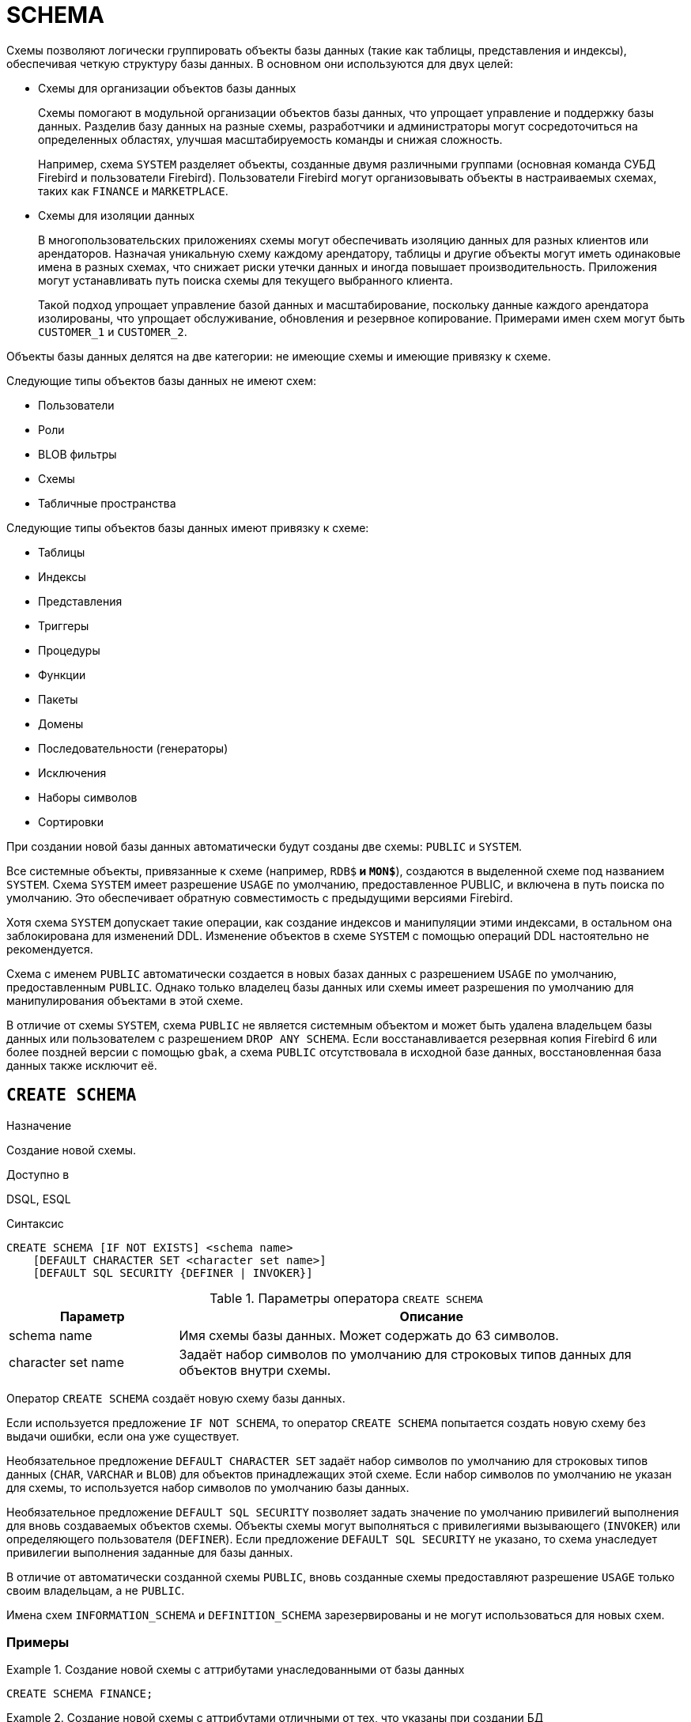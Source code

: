 [[fblangref-ddl-schema]]
= SCHEMA

Схемы позволяют логически группировать объекты базы данных (такие как таблицы, представления и индексы), обеспечивая четкую структуру базы данных.  В основном они используются для двух целей:

* Схемы для организации объектов базы данных
+
Схемы помогают в модульной организации объектов базы данных, что упрощает управление и поддержку базы данных. Разделив базу данных на разные схемы, разработчики и администраторы могут сосредоточиться на определенных областях, 
улучшая масштабируемость команды и снижая сложность.
+
Например, схема `SYSTEM` разделяет объекты, созданные двумя различными группами (основная команда СУБД Firebird и пользователи Firebird). Пользователи Firebird могут организовывать объекты в настраиваемых схемах, таких как `FINANCE` и `MARKETPLACE`.

* Схемы для изоляции данных
+
В многопользовательских приложениях схемы могут обеспечивать изоляцию данных для разных клиентов или арендаторов. Назначая уникальную схему каждому арендатору, таблицы и другие объекты могут иметь одинаковые имена в разных схемах, что снижает риски утечки данных и иногда повышает производительность. Приложения могут устанавливать путь поиска схемы для текущего выбранного клиента.
+
Такой подход упрощает управление базой данных и масштабирование, поскольку данные каждого арендатора изолированы, что упрощает обслуживание, обновления и резервное копирование. Примерами имен схем могут быть `CUSTOMER_1` и `CUSTOMER_2`.

Объекты базы данных делятся на две категории: не имеющие схемы и имеющие привязку к схеме.

Следующие типы объектов базы данных не имеют схем:

* Пользователи
* Роли
* BLOB фильтры
* Схемы
* Табличные пространства

Следующие типы объектов базы данных имеют привязку к схеме:

* Таблицы
* Индексы
* Представления
* Триггеры
* Процедуры
* Функции
* Пакеты
* Домены
* Последовательности (генераторы)
* Исключения
* Наборы символов
* Сортировки

При создании новой базы данных автоматически будут созданы две схемы: `PUBLIC` и `SYSTEM`.

Все системные объекты, привязанные к схеме (например, `RDB$*` и `MON$*`), создаются в выделенной схеме под названием `SYSTEM`. Схема `SYSTEM` имеет разрешение `USAGE` по умолчанию, предоставленное PUBLIC, и включена в путь поиска по умолчанию. Это обеспечивает обратную совместимость с предыдущими версиями Firebird.

Хотя схема `SYSTEM` допускает такие операции, как создание индексов и манипуляции этими индексами, в остальном она заблокирована для изменений DDL. Изменение объектов в схеме `SYSTEM` с помощью операций DDL настоятельно не рекомендуется.

Схема с именем `PUBLIC` автоматически создается в новых базах данных с разрешением `USAGE` по умолчанию, предоставленным `PUBLIC`. Однако только владелец базы данных или схемы имеет разрешения по умолчанию для манипулирования объектами в этой схеме.

В отличие от схемы `SYSTEM`, схема `PUBLIC` не является системным объектом и может быть удалена владельцем базы данных или пользователем с разрешением `DROP ANY SCHEMA`. Если восстанавливается резервная копия Firebird 6 или более поздней версии с помощью `gbak`, а схема `PUBLIC` отсутствовала в исходной базе данных, восстановленная база данных также исключит её.

[[fblangref-ddl-schema-create]]
== `CREATE SCHEMA`

.Назначение
Создание новой схемы.
(((CREATE SCHEMA)))

.Доступно в
DSQL, ESQL

[[fblangref-ddl-schema-create-syntax]]
.Синтаксис
[listing,subs="+quotes,attributes"]
----
CREATE SCHEMA [IF NOT EXISTS] <schema name>
    [DEFAULT CHARACTER SET <character set name>]
    [DEFAULT SQL SECURITY {DEFINER | INVOKER}]

----

.Параметры оператора `CREATE SCHEMA`
[[fblangref-ddl-tbl-create-schema]]
[cols="<1,<3", options="header",stripes="none"]
|===
^|Параметр
^|Описание

|schema name
|Имя схемы базы данных. Может содержать до 63 символов.

|character set name
|Задаёт набор символов по умолчанию для строковых типов данных для объектов внутри схемы.
|===

Оператор `CREATE SCHEMA` создаёт новую схему базы данных.

Если используется предложение `IF NOT SCHEMA`, то оператор `CREATE SCHEMA` попытается создать новую схему без выдачи ошибки, если она уже существует.

(((CREATE SCHEMA, DEFAULT CHARACTER SET)))
Необязательное предложение `DEFAULT CHARACTER SET` задаёт набор символов по умолчанию для строковых типов данных (`CHAR`, `VARCHAR` и `BLOB`) для объектов принадлежащих этой схеме. Если набор символов по умолчанию не указан для схемы, то используется набор символов по умолчанию базы данных.

(((CREATE SCHEMA, DEFAULT SQL SECURITY)))
Необязательное предложение `DEFAULT SQL SECURITY` позволяет задать значение по умолчанию привилегий выполнения для вновь создаваемых объектов схемы. Объекты схемы могут выполняться с привилегиями вызывающего (`INVOKER`) или определяющего пользователя (`DEFINER`). Если предложение `DEFAULT SQL SECURITY` не указано, то схема унаследует привилегии выполнения заданные для базы данных.

В отличие от автоматически созданной схемы `PUBLIC`, вновь созданные схемы предоставляют разрешение `USAGE` только своим владельцам, а не `PUBLIC`.

Имена схем `INFORMATION_SCHEMA` и `DEFINITION_SCHEMA` зарезервированы и не могут использоваться для новых схем.

=== Примеры

.Создание новой схемы с аттрибутами унаследованными от базы данных
[example]
====
[source,sql]
----
CREATE SCHEMA FINANCE;
----
====

.Создание новой схемы с аттрибутами отличными от тех, что указаны при создании БД
[example]
====
[source,sql]
----
CREATE SCHEMA FINANCE
DEFAULT CHARACTER SET UTF8;

CREATE SCHEMA MARKETPLACE
DEFAULT CHARACTER SET UTF8
DEFAULT SQL SECURITY DEFINER;
----
====

.Создание новой схемы, если её не существует
[example]
====
[source,sql]
----
CREATE SCHEMA IF NOT EXISTS FINANCE;
----
====

[[fblangref-ddl-schema-create-who]]
=== Кто может создать схему?

Выполнить оператор `CREATE SCHEMA` могут: 

* <<fblangref-security-administrators,Администраторы>>
* Пользователи с привилегией `CREATE SCHEMA`.

Пользователь, создавший схему, становится её владельцем.

.См. также:
<<fblangref-ddl-schema-alter>>,
<<fblangref-ddl-schema-drop>>,
<<fblangref-ddl-schema-create-or-alter>>,
<<fblangref-ddl-schema-recreate>>.

[[fblangref-ddl-schema-alter]]
== `ALTER SCHEMA`

.Назначение
Изменение существующей схемы.
(((ALTER SCHEMA)))

.Доступно в
DSQL, ESQL

[[fblangref-ddl-schema-alter-syntax]]
.Синтаксис
[listing,subs="+quotes,attributes"]
----
ALTER SCHEMA <schema name>
    <alter schema option> [<alter schema option>  ...]

<alter schema option> ::=
    SET DEFAULT CHARACTER SET <character set name> |
    SET DEFAULT SQL SECURITY {DEFINER | INVOKER} |
    DROP DEFAULT CHARACTER SET |
    DROP DEFAULT SQL SECURITY

----

Оператор `ALTER SCHEMA` позволяет изменить аттрибуты по умолчанию для вновь создаваемых объектов схемы.

=== Примеры

.Изменение аттрибутов схемы
[example]
====
[source,sql]
----
ALTER SCHEMA FINANCE
SET DEFAULT CHARACTER SET UTF8;

ALTER SCHEMA MARKETPLACE
SET DEFAULT CHARACTER SET UTF8
DROP DEFAULT SQL SECURITY;
----
====

=== Кто может выполнить ALTER SCHEMA?

Выполнить оператор `ALTER SCHEMA` могут: 

* <<fblangref-security-administrators,Администраторы>>
* Владелец схемы; 
* Пользователи с привилегией `ALTER ANY SCHEMA`.

.См. также:
<<fblangref-ddl-schema-create>>,
<<fblangref-ddl-schema-drop>>,
<<fblangref-ddl-schema-create-or-alter>>.

[[fblangref-ddl-schema-create-or-alter]]
== `CREATE OR ALTER SCHEMA`

.Назначение
Создание новой схемы или изменение существующей.
(((CREATE OR ALTER SCHEMA)))

.Доступно в
DSQL, ESQL

.Синтаксис
[listing,subs="+quotes,attributes"]
----
CREATE OR ALTER SCHEMA <schema name>
    [DEFAULT CHARACTER SET <character set name>]
    [DEFAULT SQL SECURITY {DEFINER | INVOKER}]

----

Оператор `CREATE OR ALTER SCHEMA` создаёт схему с указанными аттрибутами, если её не существует, или изменяет аттрибуты схемы на указанные, если схема существует.

=== Примеры

.Создание новой схемы или изменение аттрибутов существующей
[example]
====
[source,sql]
----
CREATE OR ALTER SCHEMA FINANCE
SET DEFAULT CHARACTER SET UTF8;

CREATE OR ALTER SCHEMA MARKETPLACE
DEFAULT CHARACTER SET UTF8
DEFAULT SQL SECURITY INVOKER;
----
====

.См. также:
<<fblangref-ddl-schema-create>>,
<<fblangref-ddl-schema-alter>>,
<<fblangref-ddl-schema-recreate>>.

[[fblangref-ddl-schema-drop]]
== `DROP SCHEMA`

.Назначение
Удаление схемы базы данных.
(((DROP SCHEMA)))

.Доступно в
DSQL, ESQL

.Синтаксис
[listing,subs="+quotes,attributes"]
----
DROP SCHEMA [IF EXISTS] <schema name>
----

Оператор `DROP SCHEMA` удаляет существующую схему. Если схема имеет зависимости, то удаление не будет произведено и будет выдана ошибка.

В настоящее время разрешается удалять только пустые схемы, то есть схемы в которых нет ни одного объекта базы данных.

Если используется предложение `IF EXISTS`, то оператор `DROP SCHEMA` попытается удалить схему без выдачи ошибки, если её не существует.

=== Примеры

.Удаление схемы
[example]
====
[source,sql]
----
DROP SCHEMA FINANCE;
----
====

.Удаление схемы, если она существует
[example]
====
[source,sql]
----
DROP SCHEMA IF EXISTS MARKETPLACE;
----
====

=== Кто может удалить схему?

Выполнить оператор `DROP SCHEMA` могут: 

* <<fblangref-security-administrators,Администраторы>>
* Владелец схемы; 
* Пользователи с привилегией `DROP ANY SCHEMA`.

.См. также:
<<fblangref-ddl-schema-create>>,
<<fblangref-ddl-schema-alter>>,
<<fblangref-ddl-schema-recreate>>.

[[fblangref-ddl-schema-recreate]]
== `RECREATE SCHEMA`

.Назначение
Создание новой схемы или удаление старой и создание новой схемы.
(((RECREATE SCHEMA)))

.Доступно в
DSQL, ESQL

.Синтаксис
[listing,subs="+quotes,attributes"]
----
RECREATE SCHEMA <schema name>
    [DEFAULT CHARACTER SET <character set name>]
    [DEFAULT SQL SECURITY {DEFINER | INVOKER}]

----

Оператор `CREATE OR ALTER SCHEMA` создаёт схему с указанными аттрибутами, если её не существует, или пересоздаёт схему, если она существует.

=== Примеры

.Пересоздание схемы
[example]
====
[source,sql]
----
RECREATE SCHEMA FINANCE;
----
====

.См. также:
<<fblangref-ddl-schema-create>>,
<<fblangref-ddl-schema-drop>>,
<<fblangref-ddl-schema-create-or-alter>>.
